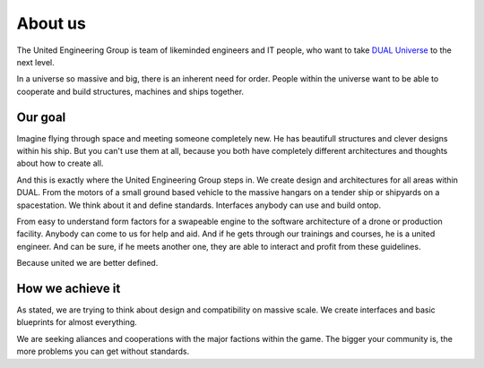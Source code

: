 About us
========

The United Engineering Group is team of likeminded engineers and IT people, who want
to take `DUAL Universe <http://www.dualthegame>`_ to the next level.

In a universe so massive and big, there is an inherent need for order.
People within the universe want to be able to cooperate and build structures, machines and ships
together.

Our goal
--------

Imagine flying through space and meeting someone completely new. He has beautifull structures and clever designs within his ship. But you can't use them at all, because you both have completely different architectures and thoughts about how to create all.

And this is exactly where the United Engineering Group steps in.
We create design and architectures for all areas within DUAL. From the motors of a small ground based vehicle to the massive hangars on a tender ship or shipyards on a spacestation. We think about it and define standards.
Interfaces anybody can use and build ontop.

From easy to understand form factors for a swapeable engine to the software architecture of a drone or production facility. Anybody can come to us for help and aid. And if he gets through our trainings and courses, he is a united engineer. And can be sure, if he meets another one, they are able to interact and profit from these guidelines.

Because united we are better defined.


How we achieve it
-----------------

As stated, we are trying to think about design and compatibility on massive scale.
We create interfaces and basic blueprints for almost everything. 

We are seeking aliances and cooperations with the major factions within the game. The bigger your community is, the more problems you can get without standards. 

